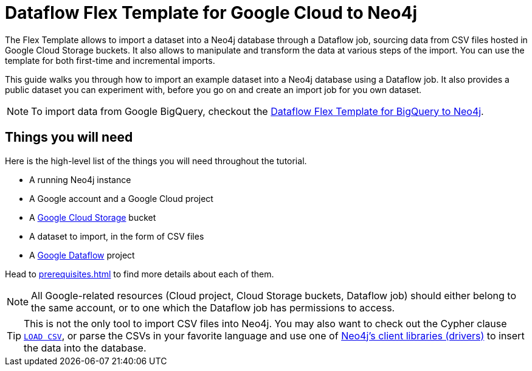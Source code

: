 :page-role: beta

= Dataflow Flex Template for Google Cloud to Neo4j

The Flex Template allows to import a dataset into a Neo4j database through a Dataflow job, sourcing data from CSV files hosted in Google Cloud Storage buckets.
It also allows to manipulate and transform the data at various steps of the import.
You can use the template for both first-time and incremental imports.

This guide walks you through how to import an example dataset into a Neo4j database using a Dataflow job. It also provides a public dataset you can experiment with, before you go on and create an import job for you own dataset.

[NOTE]
To import data from Google BigQuery, checkout the link:https://neo4j.com/docs/dataflow-bigquery/[Dataflow Flex Template for BigQuery to Neo4j].


[discrete]
== Things you will need

Here is the high-level list of the things you will need throughout the tutorial.

- A running Neo4j instance
- A Google account and a Google Cloud project
- A link:https://console.cloud.google.com/storage/[Google Cloud Storage] bucket
- A dataset to import, in the form of CSV files
- A link:https://console.cloud.google.com/dataflow/[Google Dataflow] project

Head to xref:prerequisites.adoc[] to find more details about each of them.

[NOTE]
All Google-related resources (Cloud project, Cloud Storage buckets, Dataflow job) should either belong to the same account, or to one which the Dataflow job has permissions to access.

[TIP]
This is not the only tool to import CSV files into Neo4j. You may also want to check out the Cypher clause link:https://neo4j.com/docs/cypher-manual/current/clauses/load-csv/[`LOAD CSV`], or parse the CSVs in your favorite language and use one of link:https://neo4j.com/docs/create-applications/[Neo4j's client libraries (drivers)] to insert the data into the database.
